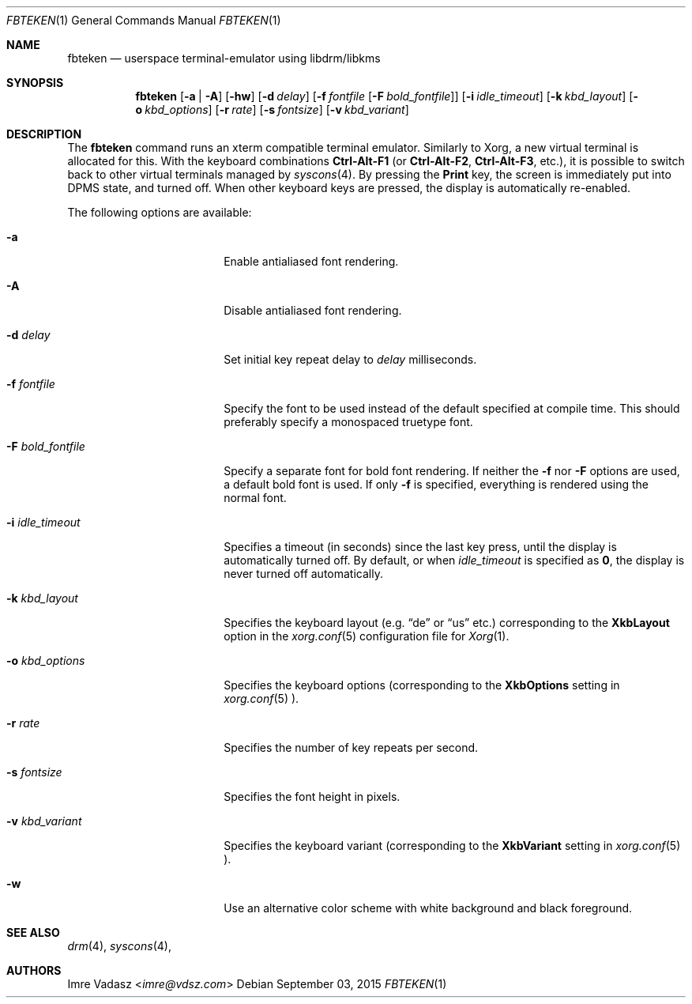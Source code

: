 .\" Copyright (c) 2015 Imre Vadasz.  All rights reserved.
.\"
.\" Redistribution and use in source and binary forms, with or without
.\" modification, are permitted provided that the following conditions
.\" are met:
.\"
.\" 1. Redistributions of source code must retain the above copyright
.\"    notice, this list of conditions and the following disclaimer.
.\" 2. Redistributions in binary form must reproduce the above copyright
.\"    notice, this list of conditions and the following disclaimer in
.\"    the documentation and/or other materials provided with the
.\"    distribution.
.\"
.\" THIS SOFTWARE IS PROVIDED BY THE COPYRIGHT HOLDERS AND CONTRIBUTORS
.\" ``AS IS'' AND ANY EXPRESS OR IMPLIED WARRANTIES, INCLUDING, BUT NOT
.\" LIMITED TO, THE IMPLIED WARRANTIES OF MERCHANTABILITY AND FITNESS
.\" FOR A PARTICULAR PURPOSE ARE DISCLAIMED.  IN NO EVENT SHALL THE
.\" COPYRIGHT HOLDERS OR CONTRIBUTORS BE LIABLE FOR ANY DIRECT, INDIRECT,
.\" INCIDENTAL, SPECIAL, EXEMPLARY OR CONSEQUENTIAL DAMAGES (INCLUDING,
.\" BUT NOT LIMITED TO, PROCUREMENT OF SUBSTITUTE GOODS OR SERVICES;
.\" LOSS OF USE, DATA, OR PROFITS; OR BUSINESS INTERRUPTION) HOWEVER CAUSED
.\" AND ON ANY THEORY OF LIABILITY, WHETHER IN CONTRACT, STRICT LIABILITY,
.\" OR TORT (INCLUDING NEGLIGENCE OR OTHERWISE) ARISING IN ANY WAY OUT
.\" OF THE USE OF THIS SOFTWARE, EVEN IF ADVISED OF THE POSSIBILITY OF
.\" SUCH DAMAGE.
.\"
.Dd September 03, 2015
.Dt FBTEKEN 1
.Os
.Sh NAME
.Nm fbteken
.Nd userspace terminal-emulator using libdrm/libkms
.Sh SYNOPSIS
.Nm fbteken
.Op Fl a | A
.Op Fl hw
.Op Fl d Ar delay
.Op Fl f Ar fontfile Op Fl F Ar bold_fontfile
.Op Fl i Ar idle_timeout
.Op Fl k Ar kbd_layout
.Op Fl o Ar kbd_options
.Op Fl r Ar rate
.Op Fl s Ar fontsize
.Op Fl v Ar kbd_variant
.Sh DESCRIPTION
The
.Nm fbteken
command runs an xterm compatible terminal emulator.
Similarly to Xorg, a new virtual terminal is allocated for this.
With the keyboard combinations
.Li Ctrl-Alt-F1
(or
.Li Ctrl-Alt-F2 ,
.Li Ctrl-Alt-F3 ,
etc.), it is possible to switch back to other virtual terminals
managed by
.Xr syscons 4 .
By pressing the
.Li Print
key, the screen is immediately put into DPMS state, and turned off.
When other keyboard keys are pressed, the display is automatically re-enabled.
.Pp
The following options are available:
.Bl -tag -width ".Fl F Ar bold_fontfile"
.It Fl a
Enable antialiased font rendering.
.It Fl A
Disable antialiased font rendering.
.It Fl d Ar delay
Set initial key repeat delay to
.Ar delay
milliseconds.
.It Fl f Ar fontfile
Specify the font to be used instead of the default specified at compile time.
This should preferably specify a monospaced truetype font.
.It Fl F Ar bold_fontfile
Specify a separate font for bold font rendering.
If neither the
.Fl f
nor
.Fl F
options are used, a default bold font is used.
If only
.Fl f
is specified, everything is rendered using the normal font.
.It Fl i Ar idle_timeout
Specifies a timeout (in seconds) since the last key press, until the display
is automatically turned off.
By default, or when
.Ar idle_timeout
is specified as
.Li 0 ,
the display is never turned off automatically.
.It Fl k Ar kbd_layout
Specifies the keyboard layout (e.g.
.Li Dq de
or
.Li Dq us
etc.) corresponding to the
.Li XkbLayout
option in the
.Xr xorg.conf 5
configuration file for
.Xr Xorg 1 .
.It Fl o Ar kbd_options
Specifies the keyboard options (corresponding to the
.Li XkbOptions
setting in
.Xr xorg.conf 5 ).
.It Fl r Ar rate
Specifies the number of key repeats per second.
.It Fl s Ar fontsize
Specifies the font height in pixels.
.It Fl v Ar kbd_variant
Specifies the keyboard variant (corresponding to the
.Li XkbVariant
setting in
.Xr xorg.conf 5 ).
.It Fl w
Use an alternative color scheme with white background and black foreground.
.El
.Sh SEE ALSO
.Xr drm 4 ,
.Xr syscons 4 ,
.Sh AUTHORS
.An Imre Vadasz Aq Mt imre@vdsz.com
